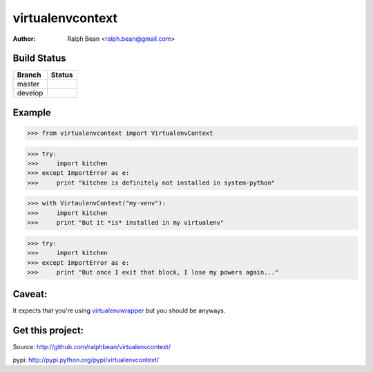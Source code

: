 virtualenvcontext
=================

:Author: Ralph Bean <ralph.bean@gmail.com>

.. comment: split here

Build Status
------------

.. |master| image:: https://secure.travis-ci.org/ralphbean/virtualenvcontext.png?branch=master
   :alt: Build Status - master branch
   :target: http://travis-ci.org/#!/ralphbean/virtualenvcontext

.. |develop| image:: https://secure.travis-ci.org/ralphbean/virtualenvcontext.png?branch=develop
   :alt: Build Status - develop branch
   :target: http://travis-ci.org/#!/ralphbean/virtualenvcontext

+----------+-----------+
| Branch   | Status    |
+==========+===========+
| master   | |master|  |
+----------+-----------+
| develop  | |develop| |
+----------+-----------+


Example
-------

>>> from virtualenvcontext import VirtualenvContext

>>> try:
>>>     import kitchen
>>> except ImportError as e:
>>>     print "kitchen is definitely not installed in system-python"

>>> with VirtaulenvContext("my-venv"):
>>>     import kitchen
>>>     print "But it *is* installed in my virtualenv"

>>> try:
>>>     import kitchen
>>> except ImportError as e:
>>>     print "But once I exit that block, I lose my powers again..."

Caveat:
-------
It expects that you're using
`virtualenvwrapper <http://pypi.python.org/pypi/virtualenvwrapper>`_ but
you should be anyways.

Get this project:
-----------------
Source:  http://github.com/ralphbean/virtualenvcontext/

pypi:    http://pypi.python.org/pypi/virtualenvcontext/


